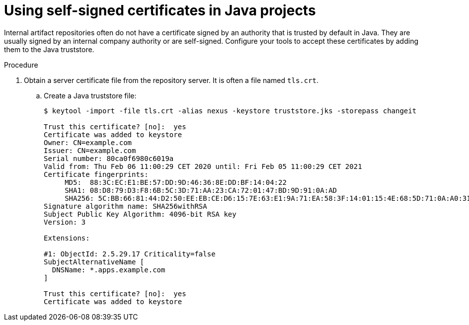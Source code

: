 // Module included in the following assemblies:
//
// using-maven-artifact-repositories
// using-gradle-artifact-repositories

[id="using-self-signed-certificates-in-java-projects_{context}"]
= Using self-signed certificates in Java projects

Internal artifact repositories often do not have a certificate signed by an authority that is trusted by default in Java. They are usually signed by an internal company authority or are self-signed. Configure your tools to accept these certificates by adding them to the Java truststore.

.Procedure

. Obtain a server certificate file from the repository server. It is often a file named `tls.crt`.

.. Create a Java truststore file:
+
----
$ keytool -import -file tls.crt -alias nexus -keystore truststore.jks -storepass changeit

Trust this certificate? [no]:  yes
Certificate was added to keystore
Owner: CN=example.com
Issuer: CN=example.com
Serial number: 80ca0f6980c6019a
Valid from: Thu Feb 06 11:00:29 CET 2020 until: Fri Feb 05 11:00:29 CET 2021
Certificate fingerprints:
     MD5:  88:3C:EC:E1:BE:57:DD:9D:46:36:8E:DD:BF:14:04:22
     SHA1: 08:D8:79:D3:F8:6B:5C:3D:71:AA:23:CA:72:01:47:BD:9D:91:0A:AD
     SHA256: 5C:BB:66:81:44:D2:50:EE:EB:CE:D6:15:7E:63:E1:9A:71:EA:58:3F:14:01:15:4E:68:5D:71:0A:A0:31:33:29
Signature algorithm name: SHA256withRSA
Subject Public Key Algorithm: 4096-bit RSA key
Version: 3

Extensions:

#1: ObjectId: 2.5.29.17 Criticality=false
SubjectAlternativeName [
  DNSName: *.apps.example.com
]

Trust this certificate? [no]:  yes
Certificate was added to keystore
----
+
ifeval::["{context}" == "using-maven-artifact-repositories"]
.. Upload the truststore file to `/projects/maven/truststore.jks` to make it available for all containers.

. Add the truststore file.
+
* In the Maven container:
+
.. Add the `javax.net.ssl` system property to the `MAVEN_OPTS` environment variable:
+
[source,yaml]
----
  - mountSources: true
    alias: maven
    type: dockerimage
    ...
    env:
       -name: MAVEN_OPTS
        value: >-
          -Duser.home=/projects/maven -Djavax.net.ssl.trustStore=/projects/truststore.jks
----
+
.. Restart the workspace.
+
* In the Java plug-in container:
+
In the devfile, add the `javax.net.ssl` system property for the Java language server:
+
[source,yaml]
----
components:
  - id: redhat/java11/latest
    type: chePlugin
    preferences:
      java.jdt.ls.vmargs: >-
        -noverify -Xmx1G -XX:+UseG1GC -XX:+UseStringDeduplication
        -Duser.home=/projects/maven
        -Djavax.net.ssl.trustStore=/projects/truststore.jks
[...]
----
endif::[]

ifeval::["{context}" == "using-gradle-artifact-repositories"]
.. Upload the truststore file to `/projects/gradle/truststore.jks` to make it available for all containers.

. Add the truststore file in the Gradle container.
+
.. Add the `javax.net.ssl` system property to the `JAVA_OPTS` environment variable:
+
[source,yaml]
----
  - mountSources: true
    alias: maven
    type: dockerimage
    ...
    env:
       -name: JAVA_OPTS
        value: >-
          -Duser.home=/projects/gradle -Djavax.net.ssl.trustStore=/projects/truststore.jks
----
endif::[]
